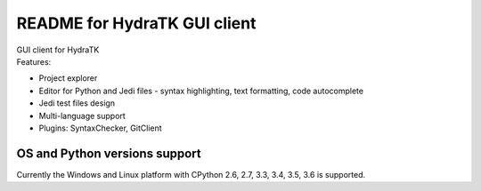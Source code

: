 =============================
README for HydraTK GUI client
=============================

| GUI client for HydraTK
| Features:

* Project explorer
* Editor for Python and Jedi files - syntax highlighting, text formatting, code autocomplete
* Jedi test files design
* Multi-language support
* Plugins: SyntaxChecker, GitClient

OS and Python versions support
==============================

| Currently the Windows and Linux platform with CPython 2.6, 2.7, 3.3, 3.4, 3.5, 3.6 is supported.